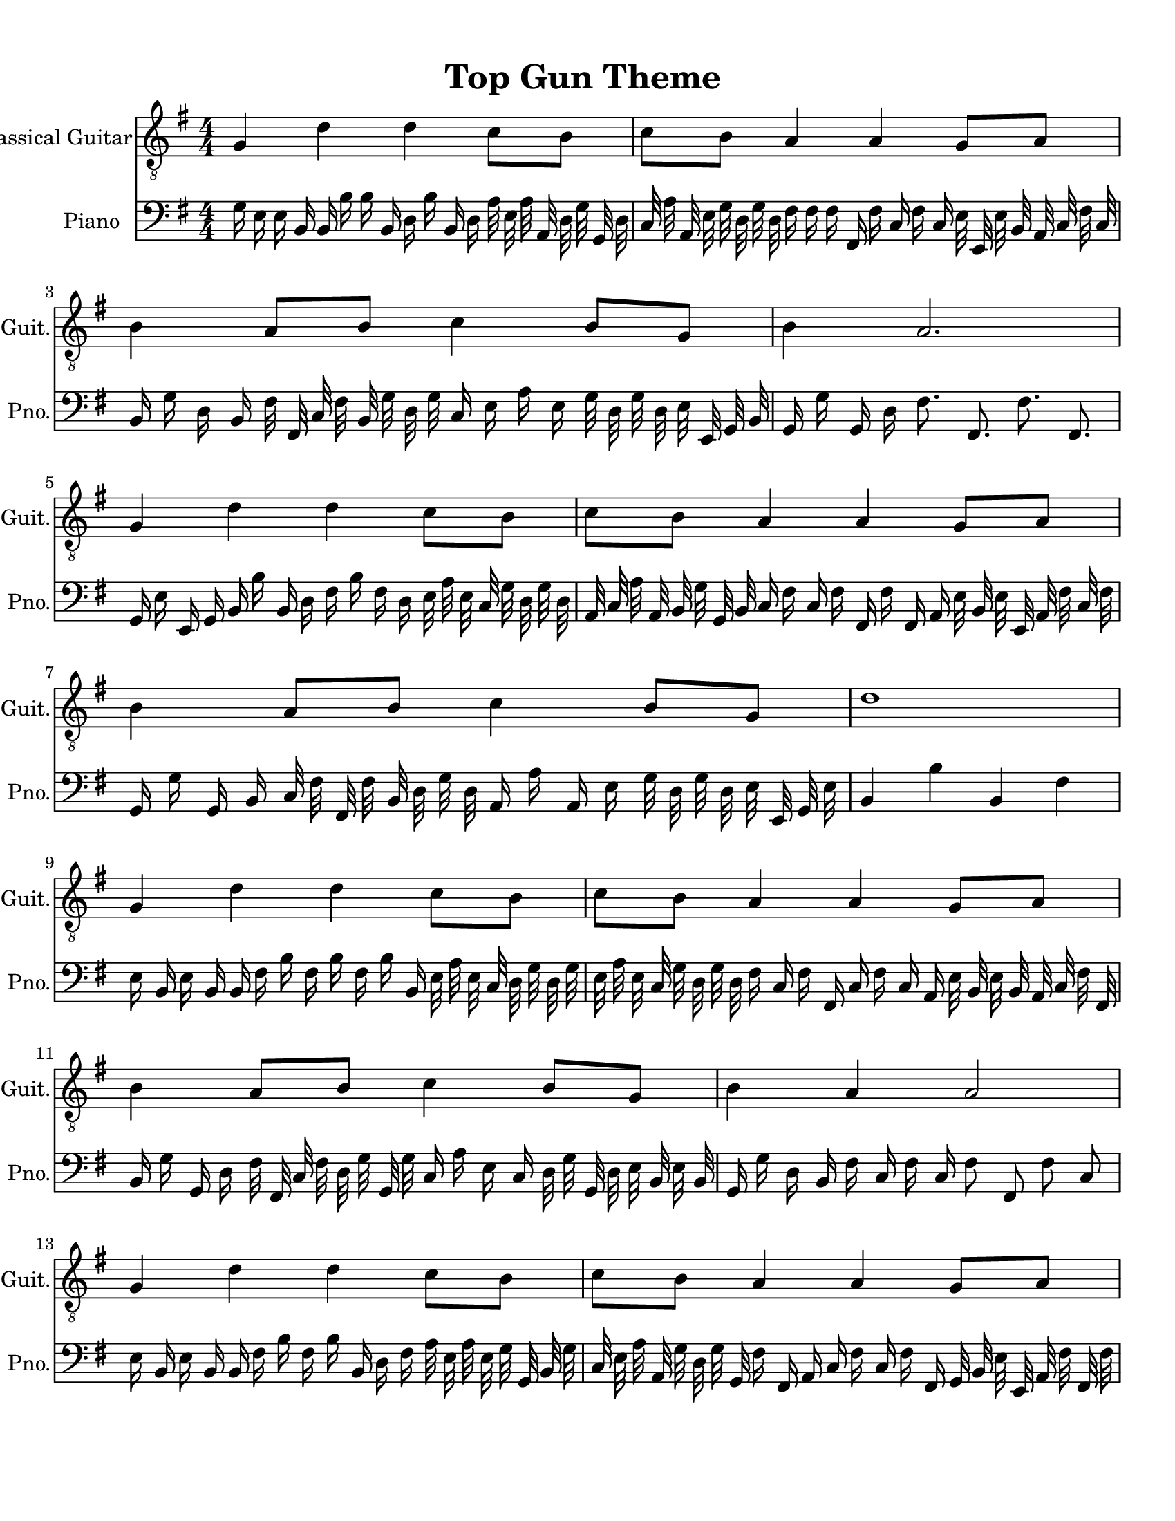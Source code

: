 
\version "2.18.2"
% automatically converted by musicxml2ly from 1675666-Top_Gun_Theme.mxl

\header {
    encodingsoftware = "MuseScore 2.0.2"
    source = "http://api.musescore.com/score/1675666"
    encodingdate = "2016-01-26"
    title = "Top Gun Theme "
    }

#(set-global-staff-size 20.0750126457)
\paper {
    paper-width = 21.59\cm
    paper-height = 27.94\cm
    top-margin = 1.0\cm
    bottom-margin = 2.0\cm
    left-margin = 1.0\cm
    right-margin = 1.0\cm
    }
\layout {
    \context { \Score
        autoBeaming = ##f
        }
    }


CounterpointVoice = {
	\clef bass \key g \major \time 4/4
	g16 e16 e16 b,16 b,16 b16 b16 b,16 d16 b16
	b,16 d16 a32 e32 a32 a,32 d32 g32 g,32 d32
	c32 a32 a,32 e32 g32 d32 g32 d32 fis16 fis16
	fis16 fis,16 fis16 c16 fis16 c16 e32 e,32 e32 b,32
	a,32 c32 fis32 c32 b,16 g16 d16 b,16 fis32 fis,32
	c32 fis32 b,32 g32 d32 g32 c16 e16 a16 e16
	g32 d32 g32 d32 e32 e,32 g,32 b,32 g,16 g16
	g,16 d16 fis8. fis,8. fis8. fis,8. g,16 e16 e,16 g,16
	b,16 b16 b,16 d16 fis16 b16 fis16 d16 e32 a32
	e32 c32 g32 d32 g32 d32 a,32 c32 a32 a,32
	b,32 g32 g,32 b,32 c16 fis16 c16 fis16 fis,16 fis16
	fis,16 a,16 e32 b,32 e32 e,32 a,32 fis32 c32 fis32
	g,16 g16 g,16 b,16 c32 fis32 fis,32 fis32 b,32 d32
	g32 d32 a,16 a16 a,16 e16 g32 d32 g32 d32
	e32 e,32 g,32 e32 b,4 b4 b,4 fis4 e16 b,16
	e16 b,16 b,16 fis16 b16 fis16 b16 fis16 b16 b,16
	e32 a32 e32 c32 d32 g32 d32 g32 e32 a32
	e32 c32 g32 d32 g32 d32 fis16 c16 fis16 fis,16
	c16 fis16 c16 a,16 e32 b,32 e32 b,32 a,32 c32
	fis32 fis,32 b,16 g16 g,16 d16 fis32 fis,32 c32 fis32
	d32 g32 g,32 g32 c16 a16 e16 c16 d32 g32
	g,32 d32 e32 b,32 e32 b,32 g,16 g16 d16 b,16
	fis16 c16 fis16 c16 fis8 fis,8 fis8 c8 e16 b,16
	e16 b,16 b,16 fis16 b16 fis16 b16 b,16 d16 fis16
	a32 e32 a32 e32 g32 g,32 b,32 g32 c32 e32
	a32 a,32 g32 d32 g32 g,32 fis16 fis,16 a,16 c16
	fis16 c16 fis16 fis,16 g,32 b,32 e32 e,32 a,32 fis32
	fis,32 fis32 b,16 d16 g16 g,16 g32 g,32 d32 g32
	a,32 c32 a32 e32 d16 b16 fis16 b16 fis32 b32
	b,32 fis32 c32 g32 c'32 g32 g2
}

PartPOneVoiceOne =  {
    \clef "treble_8" \key g \major \numericTimeSignature\time 4/4 g4 d'4
    d'4 c'8 [ b8 ] | % 2
    c'8 [ b8 ] a4 a4 g8 [ a8 ] | % 3
    b4 a8 [ b8 ] c'4 b8 [ g8 ] | % 4
    b4 a2. \break | % 5
    g4 d'4 d'4 c'8 [ b8 ] | % 6
    c'8 [ b8 ] a4 a4 g8 [ a8 ] | % 7
    b4 a8 [ b8 ] c'4 b8 [ g8 ] | % 8
    d'1 \break | % 9
    g4 d'4 d'4 c'8 [ b8 ] | \barNumberCheck #10
    c'8 [ b8 ] a4 a4 g8 [ a8 ] | % 11
    b4 a8 [ b8 ] c'4 b8 [ g8 ] | % 12
    b4 a4 a2 \break | % 13
    g4 d'4 d'4 c'8 [ b8 ] | % 14
    c'8 [ b8 ] a4 a4 g8 [ a8 ] | % 15
    \[ b4 \2 -0 b8 [ c'8 -1 ] d'4 ^\fermata -3 d'8 -1 [ e'8 -3 ] s2 \]
    g'2 ^\fermata -4 \bar "|."
    }

% The score definition
\score {
    <<
        \new Staff <<
            \set Staff.instrumentName = "Classical Guitar"
            \set Staff.shortInstrumentName = "Guit."
            \context Staff <<
                \context Voice = "PartPOneVoiceOne" { \PartPOneVoiceOne }
                >>
            >>



		\new Staff <<
			\set Staff.instrumentName = "Piano"
			\set Staff.shortInstrumentName = "Pno."
			\context Staff <<
				\context Voice = "CounterpointVoice" { \CounterpointVoice }
			>>
		>>

        >>
    \layout {}
     \midi {
		\tempo 4 = 120
	 }
    }
